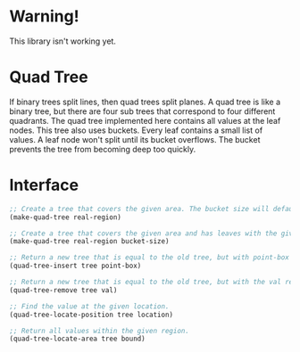 * Warning!

This library isn't working yet.

* Quad Tree

If binary trees split lines, then quad trees split planes. A quad tree is like a binary tree, but there are four sub trees that correspond to four different quadrants. The quad tree implemented here contains all values at the leaf nodes. This tree also uses buckets. Every leaf contains a small list of values. A leaf node won't split until its bucket overflows. The bucket prevents the tree from becoming deep too quickly.

* Interface

#+BEGIN_SRC lisp
;; Create a tree that covers the given area. The bucket size will default to 1.
(make-quad-tree real-region)

;; Create a tree that covers the given area and has leaves with the given bucket size.
(make-quad-tree real-region bucket-size)

;; Return a new tree that is equal to the old tree, but with point-box inserted into it.
(quad-tree-insert tree point-box)

;; Return a new tree that is equal to the old tree, but with the val removed from it.
(quad-tree-remove tree val)

;; Find the value at the given location.
(quad-tree-locate-position tree location)

;; Return all values within the given region.
(quad-tree-locate-area tree bound)

#+END_SRC
